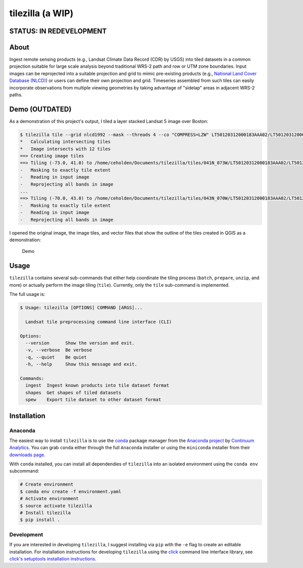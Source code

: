 tilezilla (a WIP)
=================

|Build Status| |Coverage|

STATUS: IN REDEVELOPMENT
------------------------

About
-----

Ingest remote sensing products (e.g., Landsat Climate Data Record (CDR) by USGS) into tiled datasets in a common projection suitable for large scale analysis beyond traditional WRS-2
path and row or UTM zone boundaries. Input images can be reprojected into a suitable projection and grid to mimic pre-existing products (e.g., `National Land Cover Database
(NLCD) <http://www.mrlc.gov/index.php>`__) or users can define their own projection and grid. Timeseries assembled from such tiles can easily incorporate observations from multiple viewing geometries by taking advantage of "sidelap" areas in adjacent WRS-2 paths.

Demo (OUTDATED)
---------------

As a demonstration of this project's output, I tiled a layer stacked Landsat 5 image over Boston:

.. code:: bash

    $ tilezilla tile --grid nlcd1992 --mask --threads 4 --co "COMPRESS=LZW" LT50120312000183AAA02/LT50120312000183AAA02_stack.tif tiles/
    *   Calculating intersecting tiles
    *   Image intersects with 12 tiles
    ==> Creating image tiles
    ==> Tiling (-73.0, 41.0) to /home/ceholden/Documents/tilezilla/tiles/041N_073W/LT50120312000183AAA02/LT50120312000183AAA02_stack.tif
    -   Masking to exactly tile extent
    -   Reading in input image
    -   Reprojecting all bands in image
    ...
    ==> Tiling (-70.0, 43.0) to /home/ceholden/Documents/tilezilla/tiles/043N_070W/LT50120312000183AAA02/LT50120312000183AAA02_stack.tif
    -   Masking to exactly tile extent
    -   Reading in input image
    -   Reprojecting all bands in image

I opened the original image, the image tiles, and vector files that show the outline of the tiles created in QGIS as a demonstration:

.. figure:: ./docs/examples/demo.gif
   :alt: Demo

   Demo

Usage
-----

``tilezilla`` contains several sub-commands that either help coordinate the tiling process (``batch``, ``prepare``, ``unzip``, and more) or actually perform the image tiling (``tile``). Currently, only the ``tile`` sub-command is implemented.

The full usage is:

.. code:: bash

    $ Usage: tilezilla [OPTIONS] COMMAND [ARGS]...

      Landsat tile preprocessing command line interface (CLI)

    Options:
      --version      Show the version and exit.
      -v, --verbose  Be verbose
      -q, --quiet    Be quiet
      -h, --help     Show this message and exit.

    Commands:
      ingest  Ingest known products into tile dataset format
      shapes  Get shapes of tiled datasets
      spew    Export tile dataset to other dataset format

Installation
------------

Anaconda
~~~~~~~~

The easiest way to install ``tilezilla`` is to use the conda_ package manager from the `Anaconda project <https://www.continuum.io/why-anaconda>`__ by `Continuum Analytics <https://www.continuum.io/>`__. You can grab ``conda`` either through the full ``Anaconda`` installer or using the ``miniconda`` installer from their `downloads page <https://www.continuum.io/downloads>`__.

With ``conda`` installed, you can install all dependendies of ``tilezilla`` into an isolated environment using the ``conda env`` subcommand:

.. code:: bash

    # Create environment
    $ conda env create -f environment.yaml
    # Activate environment
    $ source activate tilezilla
    # Install tilezilla
    $ pip install .

Development
~~~~~~~~~~~

If you are interested in developing ``tilezilla``, I suggest installing via ``pip`` with the ``-e`` flag to create an editable installation. For installation instructions for developing ``tilezilla`` using the click_ command line interface library, see `click's setuptools installation instructions <http://click.pocoo.org/5/setuptools/>`__.


.. |Build Status| image:: https://travis-ci.org/ceholden/tilezilla.svg?branch=master
   :target: https://travis-ci.org/ceholden/tilezilla
.. |Coverage| image:: https://coveralls.io/repos/github/ceholden/tilezilla/badge.svg?branch=master
   :target:  https://coveralls.io/github/ceholden/tilezilla?branch=master
.. _click: http://click.pocoo.org/
.. _conda: http://conda.pydata.org/docs/
